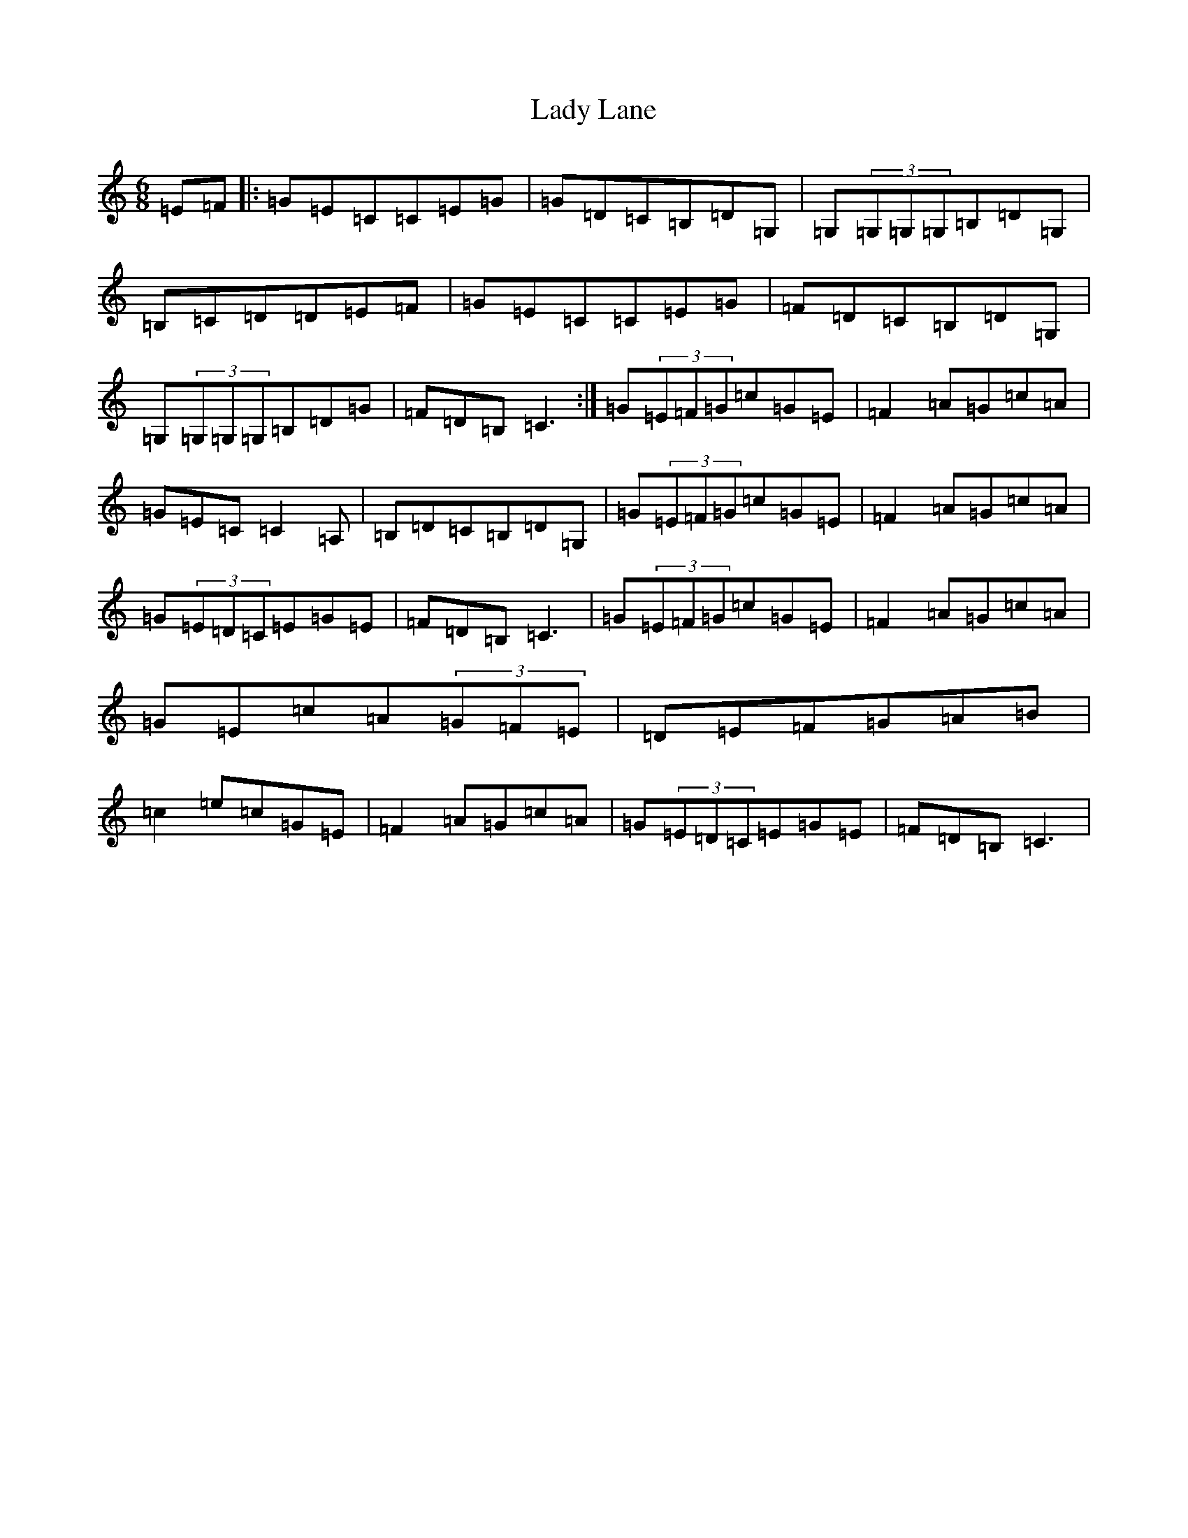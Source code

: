 X: 11911
T: Lady Lane
S: https://thesession.org/tunes/1056#setting1056
Z: G Major
R: jig
M: 6/8
L: 1/8
K: C Major
=E=F|:=G=E=C=C=E=G|=G=D=C=B,=D=G,|=G,(3=G,=G,=G,=B,=D=G,|=B,=C=D=D=E=F|=G=E=C=C=E=G|=F=D=C=B,=D=G,|=G,(3=G,=G,=G,=B,=D=G|=F=D=B,=C3:|=G(3=E=F=G=c=G=E|=F2=A=G=c=A|=G=E=C=C2=A,|=B,=D=C=B,=D=G,|=G(3=E=F=G=c=G=E|=F2=A=G=c=A|=G(3=E=D=C=E=G=E|=F=D=B,=C3|=G(3=E=F=G=c=G=E|=F2=A=G=c=A|=G=E=c=A(3=G=F=E|=D=E=F=G=A=B|=c2=e=c=G=E|=F2=A=G=c=A|=G(3=E=D=C=E=G=E|=F=D=B,=C3|